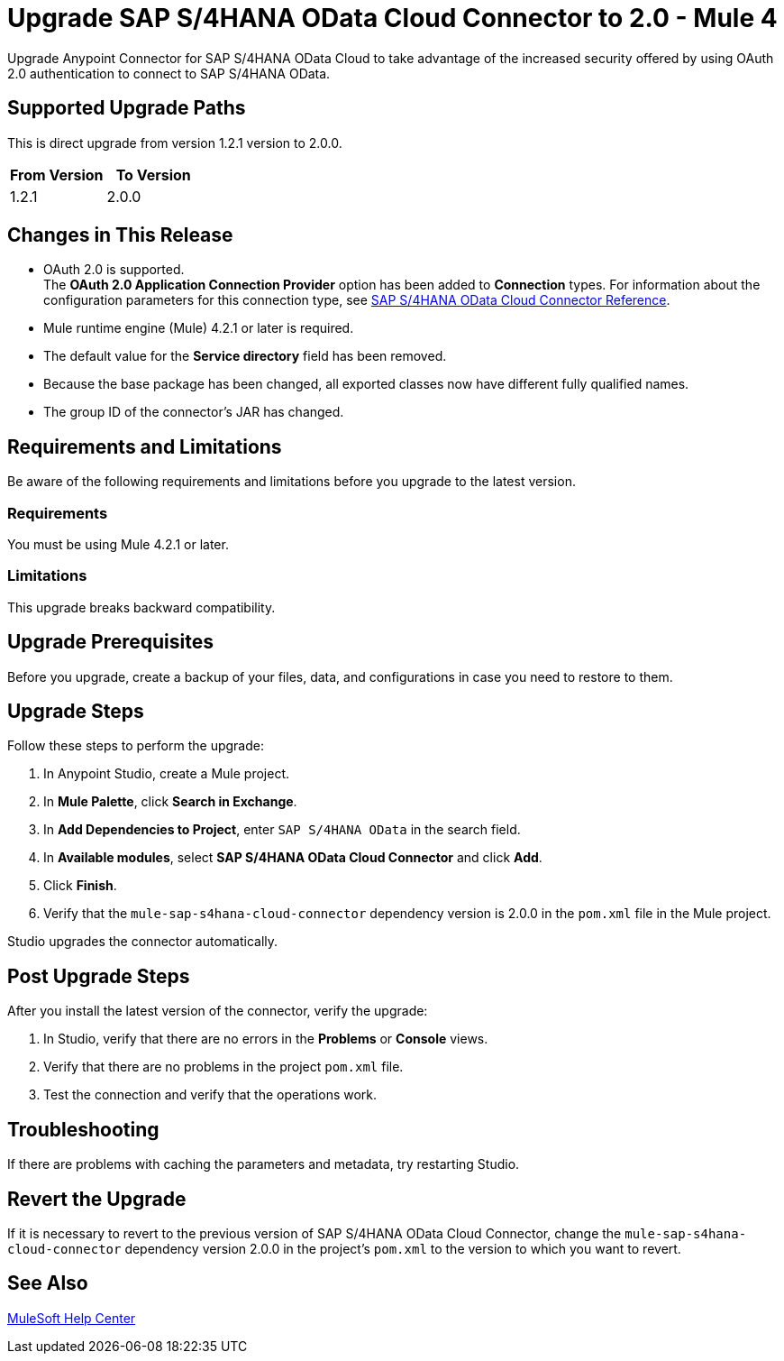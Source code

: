 = Upgrade SAP S/4HANA OData Cloud Connector to 2.0 - Mule 4
:page-aliases: connectors::sap/sap-s4hana-cloud-connector-upgrade-migrate.adoc

Upgrade Anypoint Connector for SAP S/4HANA OData Cloud to take advantage of the increased security offered by using OAuth 2.0 authentication to connect to SAP S/4HANA OData.

== Supported Upgrade Paths

This is direct upgrade from version 1.2.1 version to 2.0.0.

[%header,cols="50a,50a"]
|===
|From Version | To Version
|1.2.1 |2.0.0
|===

== Changes in This Release

* OAuth 2.0 is supported. +
The *OAuth 2.0 Application Connection Provider* option has been added to *Connection* types. For information about the configuration parameters for this connection type, see xref:sap-s4hana-cloud-connector-reference.adoc[SAP S/4HANA OData Cloud Connector Reference].
* Mule runtime engine (Mule) 4.2.1 or later is required.
* The default value for the *Service directory* field has been removed.
* Because the base package has been changed, all exported classes now have different fully qualified names.
* The group ID of the connector’s JAR has changed.

== Requirements and Limitations

Be aware of the following requirements and limitations before you upgrade to the latest version.

=== Requirements

You must be using Mule 4.2.1 or later.

=== Limitations

This upgrade breaks backward compatibility.

== Upgrade Prerequisites

Before you upgrade, create a backup of your files, data, and configurations in case you need to restore to them.


== Upgrade Steps

Follow these steps to perform the upgrade:

. In Anypoint Studio, create a Mule project.
. In *Mule Palette*, click *Search in Exchange*.
. In *Add Dependencies to Project*, enter `SAP S/4HANA OData` in the search field.
. In *Available modules*, select *SAP S/4HANA OData Cloud Connector* and click *Add*.
. Click *Finish*.
. Verify that the `mule-sap-s4hana-cloud-connector` dependency version is 2.0.0 in the `pom.xml` file in the Mule project.

Studio upgrades the connector automatically.

== Post Upgrade Steps

After you install the latest version of the connector, verify the upgrade:

. In Studio, verify that there are no errors in the *Problems* or *Console* views.
. Verify that there are no problems in the project `pom.xml` file.
. Test the connection and verify that the operations work.

== Troubleshooting

If there are problems with caching the parameters and metadata, try restarting Studio.

== Revert the Upgrade

If it is necessary to revert to the previous version of SAP S/4HANA OData Cloud Connector, change the `mule-sap-s4hana-cloud-connector` dependency version 2.0.0 in the project’s `pom.xml` to the version to which you want to revert.

== See Also

https://help.mulesoft.com[MuleSoft Help Center]

